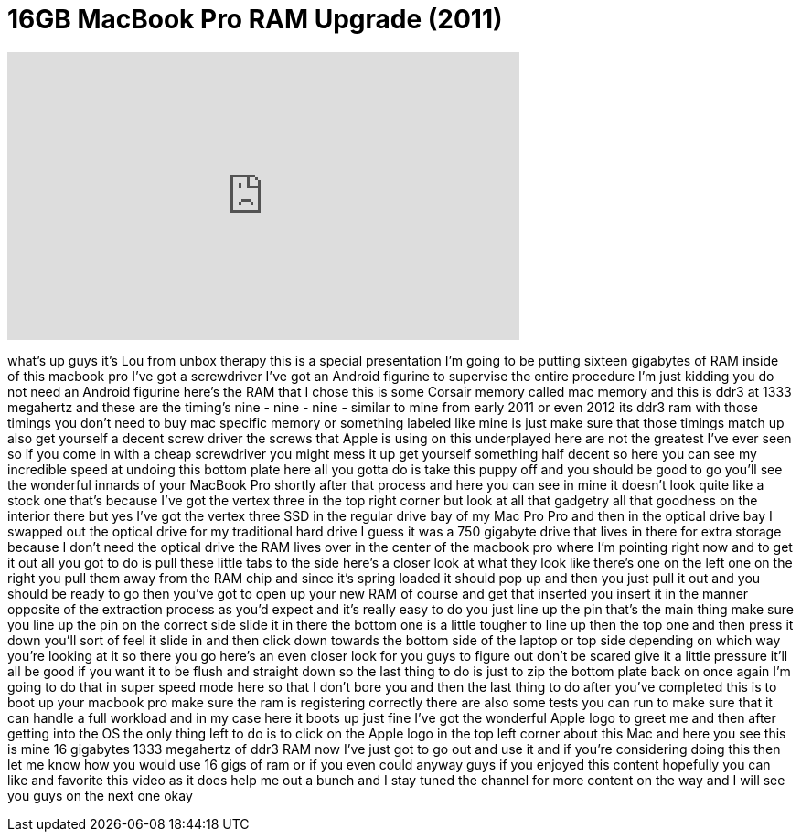 = 16GB MacBook Pro RAM Upgrade (2011)
:published_at: 2012-02-12
:hp-alt-title: 16GB MacBook Pro RAM Upgrade (2011)
:hp-image: https://i.ytimg.com/vi/v4jKSDiD2WM/maxresdefault.jpg


++++
<iframe width="560" height="315" src="https://www.youtube.com/embed/v4jKSDiD2WM?rel=0" frameborder="0" allow="autoplay; encrypted-media" allowfullscreen></iframe>
++++

what's up guys it's Lou from unbox
therapy this is a special presentation
I'm going to be putting sixteen
gigabytes of RAM inside of this macbook
pro I've got a screwdriver I've got an
Android figurine to supervise the entire
procedure I'm just kidding
you do not need an Android figurine
here's the RAM that I chose this is some
Corsair memory called mac memory and
this is ddr3 at 1333 megahertz and these
are the timing's nine - nine - nine -
similar to mine from early 2011 or even
2012 its ddr3 ram with those timings you
don't need to buy mac specific memory or
something labeled like mine is just make
sure that those timings match up also
get yourself a decent screw driver the
screws that Apple is using on this
underplayed here are not the greatest
I've ever seen so if you come in with a
cheap screwdriver you might mess it up
get yourself something half decent so
here you can see my incredible speed at
undoing this bottom plate here all you
gotta do is take this puppy off and you
should be good to go you'll see the
wonderful innards of your MacBook Pro
shortly after that process and here you
can see in mine it doesn't look quite
like a stock one that's because I've got
the vertex three in the top right corner
but look at all that gadgetry all that
goodness on the interior there but yes
I've got the vertex three SSD in the
regular drive bay of my Mac Pro Pro and
then in the optical drive bay I swapped
out the optical drive for my traditional
hard drive I guess it was a 750 gigabyte
drive that lives in there for extra
storage because I don't need the optical
drive the RAM lives over in the center
of the macbook pro where I'm pointing
right now and to get it out all you got
to do is pull these little tabs to the
side here's a closer look at what they
look like there's one on the left one on
the right you pull them away from the
RAM chip and since it's spring loaded it
should pop up and then you just pull it
out and you should be ready to go then
you've got to open up your new RAM of
course and get that inserted you insert
it in the manner opposite of the
extraction process as you'd expect and
it's really easy to do you just line up
the pin
that's the main thing make sure you line
up the pin on the correct side slide it
in there the bottom one is a little
tougher to line up then the top one and
then press it down you'll sort of feel
it slide in and then click down towards
the bottom side of the laptop or top
side depending on which way you're
looking at it so there you go here's an
even closer look for you guys to figure
out don't be scared give it a little
pressure it'll all be good if you want
it to be flush and straight down so the
last thing to do is just to zip the
bottom plate back on once again I'm
going to do that in super speed mode
here so that I don't bore you and then
the last thing to do after you've
completed this is to boot up your
macbook pro make sure the ram is
registering correctly there are also
some tests you can run to make sure that
it can handle a full workload and in my
case here it boots up just fine I've got
the wonderful Apple logo to greet me and
then after getting into the OS the only
thing left to do is to click on the
Apple logo in the top left corner about
this Mac and here you see this is mine
16 gigabytes 1333 megahertz of ddr3 RAM
now I've just got to go out and use it
and if you're considering doing this
then let me know how you would use 16
gigs of ram or if you even could anyway
guys if you enjoyed this content
hopefully you can like and favorite this
video as it does help me out a bunch and
I stay tuned the channel for more
content on the way and I will see you
guys on the next one okay